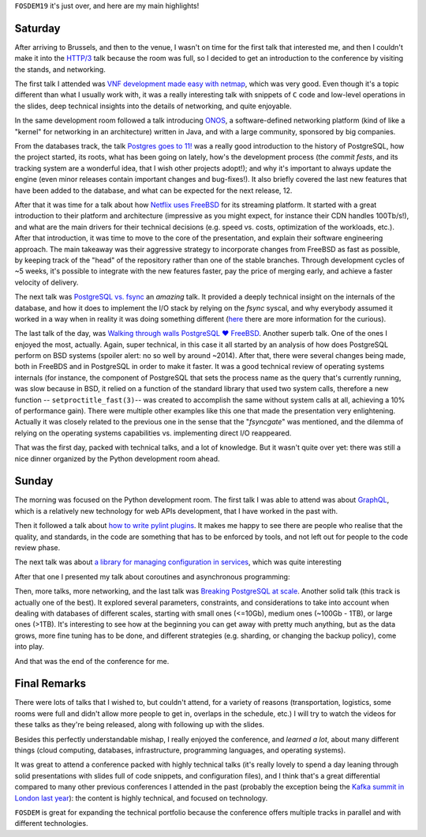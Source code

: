 .. title: Notes on FOSDEM19
.. slug: notes-on-fosdem19
.. date: 2019-02-03 21:25:06+01:00
.. tags: confs, foss
.. category:
.. link:
.. description:
.. type: text

``FOSDEM19`` it's just over, and here are my main highlights!

.. TEASER_END

Saturday
========
After arriving to Brussels, and then to the venue, I wasn't on time for the
first talk that interested me, and then I couldn't make it into the `HTTP/3
<https://fosdem.org/2019/schedule/event/http3/>`__ talk because the room was
full, so I decided to get an introduction to the conference by visiting the
stands, and networking.

The first talk I attended was `VNF development made easy with netmap
<https://fosdem.org/2019/schedule/event/netmap_vnf_development/>`__, which
was very good. Even though it's a topic different than what I usually work
with, it was a really interesting talk with snippets of ``C`` code and
low-level operations in the slides, deep technical insights into the details of
networking, and quite enjoyable.

In the same development room followed a talk introducing `ONOS
<https://fosdem.org/2019/schedule/event/onos_introduction/>`__, a
software-defined networking platform (kind of like a "kernel" for networking in
an architecture) written in Java, and with a large community, sponsored by big
companies.

From the databases track, the talk `Postgres goes to 11!
<https://www.fosdem.org/2019/schedule/event/postgresql11/>`__ was a really good
introduction to the history of PostgreSQL, how the project started, its roots,
what has been going on lately, how's the development process (the *commit
fests*, and its tracking system are a wonderful idea, that I wish other
projects adopt!); and why it's important to always update the engine (even
minor releases contain important changes and bug-fixes!). It also briefly
covered the last new features that have been added to the database, and what
can be expected for the next release, 12.

.. raw:: html

   <blockquote class="twitter-tweet"><p lang="en" dir="ltr">About to start!<a href="https://twitter.com/hashtag/PostgreSQL?src=hash&amp;ref_src=twsrc%5Etfw">#PostgreSQL</a> <a href="https://twitter.com/hashtag/FOSDEM2019?src=hash&amp;ref_src=twsrc%5Etfw">#FOSDEM2019</a> <a href="https://t.co/MrbMhWrEsb">pic.twitter.com/MrbMhWrEsb</a></p>&mdash; Mariano (@rmarianoa) <a href="https://twitter.com/rmarianoa/status/1091694740029014016?ref_src=twsrc%5Etfw">February 2, 2019</a></blockquote> <script async src="https://platform.twitter.com/widgets.js" charset="utf-8"></script>

After that it was time for a talk about how `Netflix uses FreeBSD
<https://fosdem.org/2019/schedule/event/netflix_freebsd/>`__ for its streaming
platform. It started with a great introduction to their platform and
architecture (impressive as you might expect, for instance their CDN handles
100Tb/s!), and what are the main drivers for their technical decisions (e.g.
speed vs. costs, optimization of the workloads, etc.). After that introduction,
it was time to move to the core of the presentation, and explain their software
engineering approach.  The main takeaway was their aggressive strategy to
incorporate changes from FreeBSD as fast as possible, by keeping track of the
"head" of the repository rather than one of the stable branches. Through
development cycles of ~5 weeks, it's possible to integrate with the new
features faster, pay the price of merging early, and achieve a faster velocity
of delivery.

The next talk was `PostgreSQL vs. fsync
<https://fosdem.org/2019/schedule/event/postgresql_fsync/>`__ an *amazing*
talk. It provided a deeply technical insight on the internals of the database,
and how it does to implement the I/O stack by relying on the `fsync` syscal,
and why everybody assumed it worked in a way when in reality it was doing
something different (`here <https://lwn.net/Articles/752063/>`__ there are more
information for the curious).

The last talk of the day, was `Walking through walls PostgreSQL ♥ FreeBSD
<https://fosdem.org/2019/schedule/event/walking_through_walls/>`__. Another
superb talk. One of the ones I enjoyed the most, actually. Again, super
technical, in this case it all started by an analysis of how does PostgreSQL
perform on BSD systems (spoiler alert: no so well by around ~2014). After that,
there were several changes being made, both in FreeBDS and in PostgreSQL in
order to make it faster. It was a good technical review of operating systems
internals (for instance, the component of PostgreSQL that sets the process name
as the query that's currently running, was slow because in BSD, it relied on a
function of the standard library that used two system calls, therefore a new
function -- ``setproctitle_fast(3)``-- was created to accomplish the same
without system calls at all, achieving a 10% of performance gain). There were
multiple other examples like this one that made the presentation very
enlightening. Actually it was closely related to the previous one in the sense
that the "*fsyncgate*" was mentioned, and the dilemma of relying on the
operating systems capabilities vs. implementing direct I/O reappeared.

That was the first day, packed with technical talks, and a lot of knowledge.
But it wasn't quite over yet: there was still a nice dinner organized by the
Python development room ahead.


Sunday
======
The morning was focused on the Python development room. The first talk I was
able to attend was about `GraphQL
<https://fosdem.org/2019/schedule/event/python_discover_graphql/>`__, which is
a relatively new technology for web APIs development, that I have worked in
the past with.

Then it followed a talk about `how to write pylint plugins
<https://fosdem.org/2019/schedule/event/python_write_pylint_plugins/>`__. It
makes me happy to see there are people who realise that the quality, and
standards, in the code
are something that has to be enforced by tools, and not left out for people to
the code review phase.

The next talk was about `a library for managing configuration in services
<https://fosdem.org/2019/schedule/event/python_application_configuration/>`__,
which was quite interesting

After that one I presented my talk about coroutines and asynchronous
programming:

.. raw:: html

   <blockquote class="twitter-tweet"><p lang="en" dir="ltr">Full house for <a href="https://twitter.com/rmarianoa?ref_src=twsrc%5Etfw">@rmarianoa</a> telling us about coroutines <a href="https://twitter.com/PythonFOSDEM?ref_src=twsrc%5Etfw">@PythonFOSDEM</a> <a href="https://twitter.com/hashtag/Python?src=hash&amp;ref_src=twsrc%5Etfw">#Python</a> <a href="https://twitter.com/hashtag/FOSDEM?src=hash&amp;ref_src=twsrc%5Etfw">#FOSDEM</a> <a href="https://t.co/bIq1bNQNjI">pic.twitter.com/bIq1bNQNjI</a></p>&mdash; Eric Gazoni (@ericgazoni) <a href="https://twitter.com/ericgazoni/status/1092001096321691648?ref_src=twsrc%5Etfw">February 3, 2019</a></blockquote> <script async src="https://platform.twitter.com/widgets.js" charset="utf-8"></script>


Then, more talks, more networking, and the last talk was `Breaking PostgreSQL
at scale
<https://fosdem.org/2019/schedule/event/breaking_postgresql_on_scale/>`__.
Another solid talk (this track is actually one of the best). It explored
several parameters, constraints, and considerations to take into account when
dealing with databases of different scales, starting with small ones (<=10Gb),
medium ones (~100Gb - 1TB), or large ones (>1TB). It's interesting to see how
at the beginning you can get away with pretty much anything, but as the data
grows, more fine tuning has to be done, and different strategies (e.g.
sharding, or changing the backup policy), come into play.

And that was the end of the conference for me.

Final Remarks
=============
There were lots of talks that I wished to, but couldn't attend, for a variety
of reasons (transportation, logistics, some rooms were full and didn't allow
more people to get in, overlaps in the schedule, etc.) I will try to watch the
videos for these talks as they're being released, along with following up with
the slides.

Besides this perfectly understandable mishap, I really enjoyed the conference,
and *learned a lot*, about many different things (cloud computing, databases,
infrastructure, programming languages, and operating systems).

It was great to attend a conference packed with highly technical talks (it's
really lovely to spend a day leaning through solid presentations with slides
full of code snippets, and configuration files), and I think that's a great
differential compared to many other previous conferences I attended in the past
(probably the exception being the `Kafka summit in London last year
<link://slug/notes-on-the-kafka-summit-london-2018>`__): the content is highly
technical, and focused on technology.

``FOSDEM`` is great for expanding the technical portfolio because the
conference offers multiple tracks in parallel and with different technologies.
